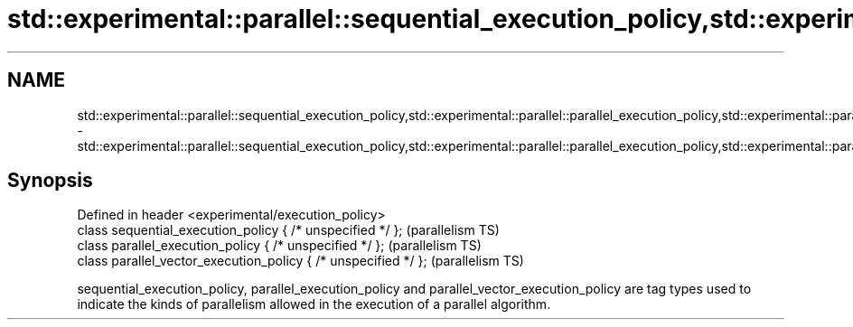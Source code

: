 .TH std::experimental::parallel::sequential_execution_policy,std::experimental::parallel::parallel_execution_policy,std::experimental::parallel::parallel_vector_execution_policy 3 "2020.03.24" "http://cppreference.com" "C++ Standard Libary"
.SH NAME
std::experimental::parallel::sequential_execution_policy,std::experimental::parallel::parallel_execution_policy,std::experimental::parallel::parallel_vector_execution_policy \- std::experimental::parallel::sequential_execution_policy,std::experimental::parallel::parallel_execution_policy,std::experimental::parallel::parallel_vector_execution_policy

.SH Synopsis
   Defined in header <experimental/execution_policy>
   class sequential_execution_policy { /* unspecified */ };       (parallelism TS)
   class parallel_execution_policy { /* unspecified */ };         (parallelism TS)
   class parallel_vector_execution_policy { /* unspecified */ };  (parallelism TS)

   sequential_execution_policy, parallel_execution_policy and parallel_vector_execution_policy are tag types used to indicate the kinds of parallelism allowed in the execution of a parallel algorithm.
